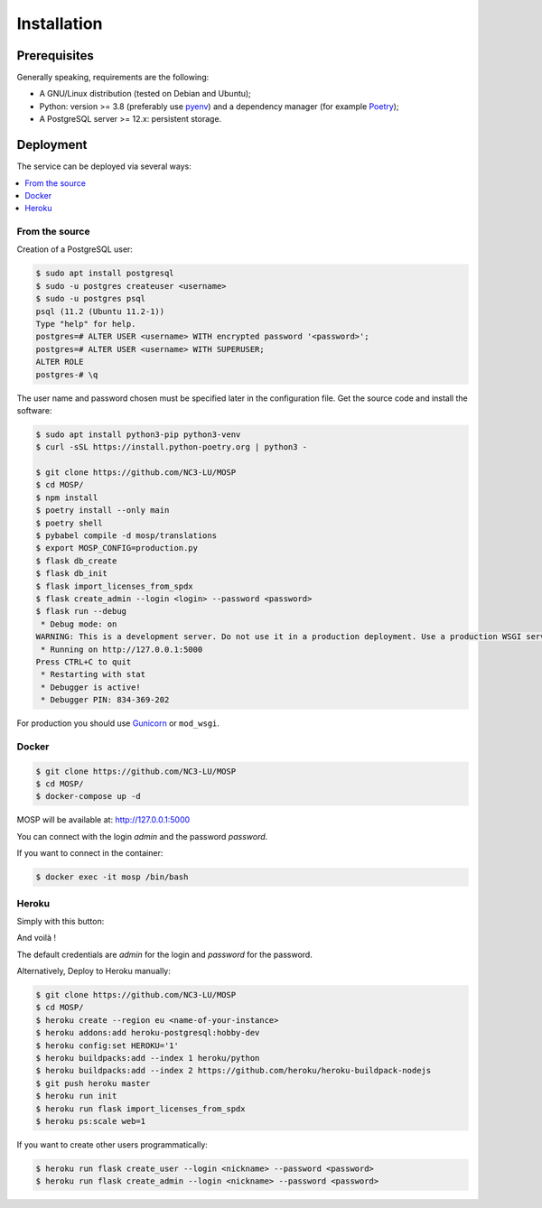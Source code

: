 Installation
============

Prerequisites
-------------

Generally speaking, requirements are the following:

- A GNU/Linux distribution (tested on Debian and Ubuntu);
- Python: version >= 3.8 (preferably use `pyenv <https://github.com/pyenv/pyenv>`_)
  and a dependency manager (for example `Poetry <https://python-poetry.org>`_);
- A PostgreSQL server >= 12.x: persistent storage.



Deployment
----------

The service can be deployed via several ways:

.. contents::
    :local:
    :depth: 1


From the source
~~~~~~~~~~~~~~~

Creation of a PostgreSQL user:

.. code-block:: bash

    $ sudo apt install postgresql
    $ sudo -u postgres createuser <username>
    $ sudo -u postgres psql
    psql (11.2 (Ubuntu 11.2-1))
    Type "help" for help.
    postgres=# ALTER USER <username> WITH encrypted password '<password>';
    postgres=# ALTER USER <username> WITH SUPERUSER;
    ALTER ROLE
    postgres-# \q

The user name and password chosen must be specified later in the configuration file.
Get the source code and install the software:

.. code-block:: bash

    $ sudo apt install python3-pip python3-venv
    $ curl -sSL https://install.python-poetry.org | python3 -

    $ git clone https://github.com/NC3-LU/MOSP
    $ cd MOSP/
    $ npm install
    $ poetry install --only main
    $ poetry shell
    $ pybabel compile -d mosp/translations
    $ export MOSP_CONFIG=production.py
    $ flask db_create
    $ flask db_init
    $ flask import_licenses_from_spdx
    $ flask create_admin --login <login> --password <password>
    $ flask run --debug
     * Debug mode: on
    WARNING: This is a development server. Do not use it in a production deployment. Use a production WSGI server instead.
     * Running on http://127.0.0.1:5000
    Press CTRL+C to quit
     * Restarting with stat
     * Debugger is active!
     * Debugger PIN: 834-369-202


For production you should use `Gunicorn <https://gunicorn.org>`_ or ``mod_wsgi``.


Docker
~~~~~~

.. code-block:: bash

    $ git clone https://github.com/NC3-LU/MOSP
    $ cd MOSP/
    $ docker-compose up -d

MOSP will be available at:
http://127.0.0.1:5000

You can connect with the login *admin* and the password *password*.

If you want to connect in the container:

.. code-block:: bash

    $ docker exec -it mosp /bin/bash


Heroku
~~~~~~

Simply with this button:

.. image:: https://www.herokucdn.com/deploy/button.png
  :target: https://heroku.com/deploy?template=https://github.com/NC3-LU/MOSP
  :alt: Latest release

And voilà !

The default credentials are *admin* for the login and *password* for the password.

Alternatively, Deploy to Heroku manually:

.. code-block:: bash

    $ git clone https://github.com/NC3-LU/MOSP
    $ cd MOSP/
    $ heroku create --region eu <name-of-your-instance>
    $ heroku addons:add heroku-postgresql:hobby-dev
    $ heroku config:set HEROKU='1'
    $ heroku buildpacks:add --index 1 heroku/python
    $ heroku buildpacks:add --index 2 https://github.com/heroku/heroku-buildpack-nodejs
    $ git push heroku master
    $ heroku run init
    $ heroku run flask import_licenses_from_spdx
    $ heroku ps:scale web=1


If you want to create other users programmatically:

.. code-block:: bash

    $ heroku run flask create_user --login <nickname> --password <password>
    $ heroku run flask create_admin --login <nickname> --password <password>
